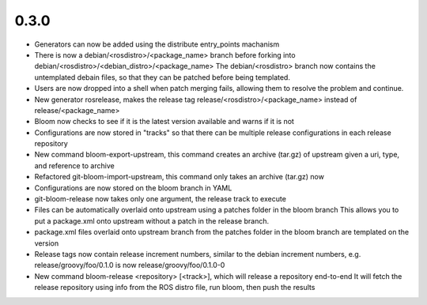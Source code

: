 0.3.0
-----
* Generators can now be added using the distribute entry_points machanism
* There is now a debian/<rosdistro>/<package_name> branch before forking into debian/<rosdistro>/<debian_distro>/<package_name>
  The debian/<rosdistro> branch now contains the untemplated debain files, so that they can be patched before being templated.
* Users are now dropped into a shell when patch merging fails, allowing them to resolve the problem and continue.
* New generator rosrelease, makes the release tag release/<rosdistro>/<package_name> instead of release/<package_name>
* Bloom now checks to see if it is the latest version available and warns if it is not
* Configurations are now stored in "tracks" so that there can be multiple release configurations in each release repository
* New command bloom-export-upstream, this command creates an archive (tar.gz) of upstream given a uri, type, and reference to archive
* Refactored git-bloom-import-upstream, this command only takes an archive (tar.gz) now
* Configurations are now stored on the bloom branch in YAML
* git-bloom-release now takes only one argument, the release track to execute
* Files can be automatically overlaid onto upstream using a patches folder in the bloom branch
  This allows you to put a package.xml onto upstream without a patch in the release branch.
* package.xml files overlaid onto upstream branch from the patches folder in the bloom branch are templated on the version
* Release tags now contain release increment numbers, similar to the debian increment numbers, e.g. release/groovy/foo/0.1.0 is now release/groovy/foo/0.1.0-0
* New command bloom-release <repository> [<track>], which will release a repository end-to-end
  It will fetch the release repository using info from the ROS distro file, run bloom, then push the results


